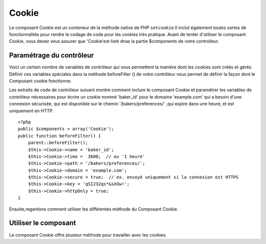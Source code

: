 Cookie
######

.. php:class:: CookieComponent(ComponentCollection $collection, array $settings = array())
Le composant Cookie est un conteneur de la méthode native de PHP
``setcookie``.Il inclut également toutes sortes de fonctionnalités pour 
rendre le codage de code pour les cookies très pratique.
Avant de tenter d'utiliser le composant Cookie, vous devez vous assurer
que 'Cookie'est listé dnas la partie $components de votre controlleur.

Paramétrage du contrôleur
=========================

Voici un certain nombre de variables de contrôleur qui vous permettent
la manière dont les cookies sont créés et gérés.
Définir ces variables spéciales dans la méthode beforeFilter () 
de votre contrôleur vous permet de définir la façon dont le 
Composant cookie fonctionne.

+-----------------+--------------+------------------------------------------------------+
| variable cookie | par defaut   | description                                          |
+=================+==============+======================================================+
| string $name    |'CakeCookie'  | Le nom du cookie                                     |
+-----------------+--------------+------------------------------------------------------+
| string $key     | null         | Cette chaîne de caractère est utilisée pour encrypter|
|                 |              | la valeur écrite vers le cookie.Cette chaîne devrait |
|                 |              | être aléatoire et difficile à deviner                |
+-----------------+--------------+------------------------------------------------------+
| string $domain  | ''           | Le nom de domaine autoriser à accéder au cookie ex:  |
|                 |              | Utiliser '.votredomaine.com' pour autoriser les      |
|                 |              | accès depuis tout vos sous-domaines                  |
+-----------------+--------------+------------------------------------------------------+
| int or string   | '5 Days'     | Le moment ou votre cookie expirera. Les entiers sont |
| $time           |              | Interpretés comme des secondes et une valeur de 0 est|
|                 |              | équivalente à une 'session cookie':ex. le cookie     |
|                 |              | expire quand le navigateur est fermé. Si une chaîne  |
|                 |              | est définie ce sera interprété avec la fonction PHP  |
|                 |              | strtotime(). Vous pouvez définir cela a l'interieur  |
|                 |              | de la méthode write().                               |
+-----------------+--------------+------------------------------------------------------+
| string $path    | '/'          | Le chemin d'accès au server sur lequel le cookie sera|
|                 |              | appliqué. Si $cookiePath est paramétré à '/foo/', il |
|                 |              | ne sera disponible que dans le repertoires /foo/     |
|                 |              | et tous les sous repertoires comme /foo/bar/ de votre|
|                 |              | domaine La valeur par défaut est le domaine entier. |
|                 |              | Vous pouvez définir cela directement  à l'intérieur  |
|                 |              | de la méthode write().                               |
+-----------------+--------------+------------------------------------------------------+
| boolean $secure | false        | Indique que le cookie ne devrait être transmis qu'au |
|                 |              | travers une connexion HTTPS sécurisée. Quand cela est|
|                 |              | défini à true, le cookie ne sera défini que si une   |
|                 |              | connexion sécurisé existe.Vous pouvez définir cela   |
|                 |              | directement à l'intérieur de la méthode write()      |
+-----------------+--------------+------------------------------------------------------+
| boolean         | false        | Défini à true pour fabriquer uniquement des cookies  |
| $httpOnly       |              | HTTP. Les cookies seulement HTTP ne sont pas         |
|                 |              | disponible par javascript                            |
+-----------------+--------------+------------------------------------------------------+

Les extraits de code de contrôleur suivant montre comment inclure le composant Cookie et
paramétrer les variables de contrôleur nécessaires pour écrire un cookie nommé 'baker\_id'
pour le domaine 'example.com' qui a besoin d'une connexion sécurisée, qui est disponible
sur le chemin '/bakers/preferences/' ,qui expire dans une heure, et est uniquement en
HTTP.

::

    <?php
    public $components = array('Cookie');
    public function beforeFilter() {
        parent::beforeFilter();
        $this->Cookie->name = 'baker_id';
        $this->Cookie->time =  3600;  // ou '1 heure'
        $this->Cookie->path = '/bakers/preferences/';
        $this->Cookie->domain = 'example.com';   
        $this->Cookie->secure = true;  // ex. envoyé uniquement si la connexion est HTTPS
        $this->Cookie->key = 'qSI232qs*&sXOw!';
        $this->Cookie->httpOnly = true;
    }

Ensuite,regardons comment utiliser les différentes méthode du Composant Cookie.

Utiliser le composant
=====================

Le composant Cookie offre plusieur méthode pour travailler avec les cookies.

.. php:method:: write(mixed $key, mixed $value = null, boolean $encrypt = true, mixed $expires = null)

    La méthode write() est le cœur du comosant cookie, $key est le 
    nom de la variable désiré, et $value est l'information à stocker::
    

        <?php
        $this->Cookie->write('nom', 'Rémy');

    Vous pouvez également grouper vos variables en utilsant la notation point '.' 
    dans les paramêtres de clef::

        <?php
        $this->Cookie->write('Utilisateur.nom', 'Rémy');
        $this->Cookie->write('Utilisateur.role', 'Chef');

    Si vous vouler écrire plus d'une valeur dans le cookie en une fois, vous 
    pouvez passer un tableau::

        <?php
        $this->Cookie->write('Utilisateur',
            array('nom' => 'Rémy', 'role' => 'Chef')
        );

    Toutes les valeurs dans le cookie sont encryptée par défaut. Si vous voulez 
    stocker vos valeurs en texte clair, definissez le troisème paramêtre de la 
    méthode write() à false. L'encryption utilisée sur les valeurs de cookie est
    un système d'encryption très simple. Il utilise ``Security.salt`` et une
    variable de classe de configuration prédéfinie ``Security.cipherSeed`` pour
    encripter les valeurs. Vous deviez changer ``Security.cipherSeed``dans 
    app/Config/core.php pour assurer un meilleur cryptage.::
    
        <?php
        $this->Cookie->write('nom', 'Rémy', false);

    Le dernier paramètre à écrire est $expires - le nombre de secondes
    avant que le cookie n'expire. Par convention, ce paramètre peut aussi
    être passé comme une chaîne de texte que la fonction strtotime() de
    php comprends::

        <?php
        // Both cookies expire in one hour.
        $this->Cookie->write('prénom', 'Rémy', false, 3600);
        $this->Cookie->write('nom', 'Masters', false, '1 hour');

.. php:method:: read(mixed $key = null)

    Cette méthode est utilisée pour lire la valeur d'une variable de cookie
    avec le nom spécifié dans $key.::    

        <?php
        // Sortie "Rémy"
        echo $this->Cookie->read('nom');

        // Vous pouvez aussi utiliser la notation par point pour lire
        echo $this->Cookie->read('Utilisateur.nom');

        // Pour prendre les variables que vous aviez groupés 
        // en utilisant la notation par point comme un tableau faites quelque chose comme
        $this->Cookie->read('Utilisateur');

        // ceci retourne quelque chose comme array('nom' => 'Rémy', 'role' => 'Chef')
    

.. php:method:: delete(mixed $key)

    Efface une variable de cookie du nom défini dans $key. Fonctionne avec la 
    notation par point::

        <?php
        // Efface une variable
        $this->Cookie->delete('bar')

        // Efface la variable de cookie bar , mais seulement dans foo
        $this->Cookie->delete('foo.bar')

.. php:method:: destroy()

    Detruit le cookie actuel.


.. meta::
    :title lang=fr: Cookie
    :keywords lang=fr: array controller,php setcookie,cookie string,controller setup,string domain,default description,string name,session cookie,integers,variables,domain name,null